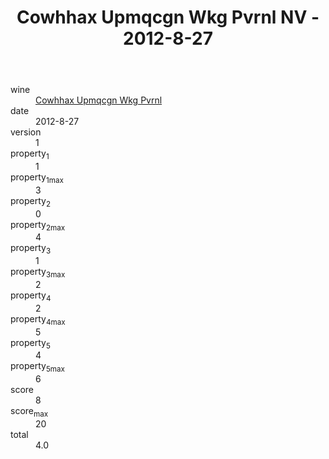 :PROPERTIES:
:ID:                     82260a7b-829f-4fe8-8572-01e6aa7ebede
:END:
#+TITLE: Cowhhax Upmqcgn Wkg Pvrnl NV - 2012-8-27

- wine :: [[id:787a89f5-c6b8-44d4-b14d-f0d7159c24fb][Cowhhax Upmqcgn Wkg Pvrnl]]
- date :: 2012-8-27
- version :: 1
- property_1 :: 1
- property_1_max :: 3
- property_2 :: 0
- property_2_max :: 4
- property_3 :: 1
- property_3_max :: 2
- property_4 :: 2
- property_4_max :: 5
- property_5 :: 4
- property_5_max :: 6
- score :: 8
- score_max :: 20
- total :: 4.0



